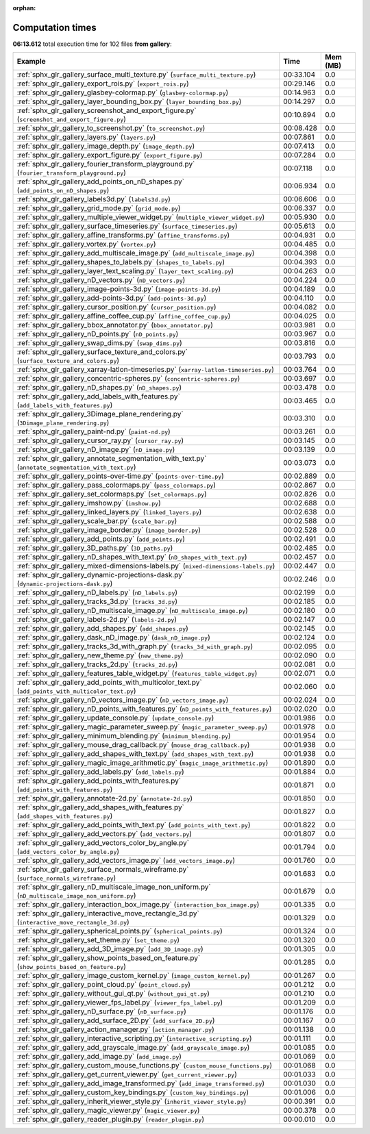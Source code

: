 
:orphan:

.. _sphx_glr_gallery_sg_execution_times:


Computation times
=================
**06:13.612** total execution time for 102 files **from gallery**:

.. container::

  .. raw:: html

    <style scoped>
    <link href="https://cdnjs.cloudflare.com/ajax/libs/twitter-bootstrap/5.3.0/css/bootstrap.min.css" rel="stylesheet" />
    <link href="https://cdn.datatables.net/1.13.6/css/dataTables.bootstrap5.min.css" rel="stylesheet" />
    </style>
    <script src="https://code.jquery.com/jquery-3.7.0.js"></script>
    <script src="https://cdn.datatables.net/1.13.6/js/jquery.dataTables.min.js"></script>
    <script src="https://cdn.datatables.net/1.13.6/js/dataTables.bootstrap5.min.js"></script>
    <script type="text/javascript" class="init">
    $(document).ready( function () {
        $('table.sg-datatable').DataTable({order: [[1, 'desc']]});
    } );
    </script>

  .. list-table::
   :header-rows: 1
   :class: table table-striped sg-datatable

   * - Example
     - Time
     - Mem (MB)
   * - :ref:`sphx_glr_gallery_surface_multi_texture.py` (``surface_multi_texture.py``)
     - 00:33.104
     - 0.0
   * - :ref:`sphx_glr_gallery_export_rois.py` (``export_rois.py``)
     - 00:29.146
     - 0.0
   * - :ref:`sphx_glr_gallery_glasbey-colormap.py` (``glasbey-colormap.py``)
     - 00:14.963
     - 0.0
   * - :ref:`sphx_glr_gallery_layer_bounding_box.py` (``layer_bounding_box.py``)
     - 00:14.297
     - 0.0
   * - :ref:`sphx_glr_gallery_screenshot_and_export_figure.py` (``screenshot_and_export_figure.py``)
     - 00:10.894
     - 0.0
   * - :ref:`sphx_glr_gallery_to_screenshot.py` (``to_screenshot.py``)
     - 00:08.428
     - 0.0
   * - :ref:`sphx_glr_gallery_layers.py` (``layers.py``)
     - 00:07.861
     - 0.0
   * - :ref:`sphx_glr_gallery_image_depth.py` (``image_depth.py``)
     - 00:07.413
     - 0.0
   * - :ref:`sphx_glr_gallery_export_figure.py` (``export_figure.py``)
     - 00:07.284
     - 0.0
   * - :ref:`sphx_glr_gallery_fourier_transform_playground.py` (``fourier_transform_playground.py``)
     - 00:07.118
     - 0.0
   * - :ref:`sphx_glr_gallery_add_points_on_nD_shapes.py` (``add_points_on_nD_shapes.py``)
     - 00:06.934
     - 0.0
   * - :ref:`sphx_glr_gallery_labels3d.py` (``labels3d.py``)
     - 00:06.606
     - 0.0
   * - :ref:`sphx_glr_gallery_grid_mode.py` (``grid_mode.py``)
     - 00:06.337
     - 0.0
   * - :ref:`sphx_glr_gallery_multiple_viewer_widget.py` (``multiple_viewer_widget.py``)
     - 00:05.930
     - 0.0
   * - :ref:`sphx_glr_gallery_surface_timeseries.py` (``surface_timeseries.py``)
     - 00:05.613
     - 0.0
   * - :ref:`sphx_glr_gallery_affine_transforms.py` (``affine_transforms.py``)
     - 00:04.931
     - 0.0
   * - :ref:`sphx_glr_gallery_vortex.py` (``vortex.py``)
     - 00:04.485
     - 0.0
   * - :ref:`sphx_glr_gallery_add_multiscale_image.py` (``add_multiscale_image.py``)
     - 00:04.398
     - 0.0
   * - :ref:`sphx_glr_gallery_shapes_to_labels.py` (``shapes_to_labels.py``)
     - 00:04.393
     - 0.0
   * - :ref:`sphx_glr_gallery_layer_text_scaling.py` (``layer_text_scaling.py``)
     - 00:04.263
     - 0.0
   * - :ref:`sphx_glr_gallery_nD_vectors.py` (``nD_vectors.py``)
     - 00:04.224
     - 0.0
   * - :ref:`sphx_glr_gallery_image-points-3d.py` (``image-points-3d.py``)
     - 00:04.189
     - 0.0
   * - :ref:`sphx_glr_gallery_add-points-3d.py` (``add-points-3d.py``)
     - 00:04.110
     - 0.0
   * - :ref:`sphx_glr_gallery_cursor_position.py` (``cursor_position.py``)
     - 00:04.082
     - 0.0
   * - :ref:`sphx_glr_gallery_affine_coffee_cup.py` (``affine_coffee_cup.py``)
     - 00:04.025
     - 0.0
   * - :ref:`sphx_glr_gallery_bbox_annotator.py` (``bbox_annotator.py``)
     - 00:03.981
     - 0.0
   * - :ref:`sphx_glr_gallery_nD_points.py` (``nD_points.py``)
     - 00:03.967
     - 0.0
   * - :ref:`sphx_glr_gallery_swap_dims.py` (``swap_dims.py``)
     - 00:03.816
     - 0.0
   * - :ref:`sphx_glr_gallery_surface_texture_and_colors.py` (``surface_texture_and_colors.py``)
     - 00:03.793
     - 0.0
   * - :ref:`sphx_glr_gallery_xarray-latlon-timeseries.py` (``xarray-latlon-timeseries.py``)
     - 00:03.764
     - 0.0
   * - :ref:`sphx_glr_gallery_concentric-spheres.py` (``concentric-spheres.py``)
     - 00:03.697
     - 0.0
   * - :ref:`sphx_glr_gallery_nD_shapes.py` (``nD_shapes.py``)
     - 00:03.478
     - 0.0
   * - :ref:`sphx_glr_gallery_add_labels_with_features.py` (``add_labels_with_features.py``)
     - 00:03.465
     - 0.0
   * - :ref:`sphx_glr_gallery_3Dimage_plane_rendering.py` (``3Dimage_plane_rendering.py``)
     - 00:03.310
     - 0.0
   * - :ref:`sphx_glr_gallery_paint-nd.py` (``paint-nd.py``)
     - 00:03.261
     - 0.0
   * - :ref:`sphx_glr_gallery_cursor_ray.py` (``cursor_ray.py``)
     - 00:03.145
     - 0.0
   * - :ref:`sphx_glr_gallery_nD_image.py` (``nD_image.py``)
     - 00:03.139
     - 0.0
   * - :ref:`sphx_glr_gallery_annotate_segmentation_with_text.py` (``annotate_segmentation_with_text.py``)
     - 00:03.073
     - 0.0
   * - :ref:`sphx_glr_gallery_points-over-time.py` (``points-over-time.py``)
     - 00:02.889
     - 0.0
   * - :ref:`sphx_glr_gallery_pass_colormaps.py` (``pass_colormaps.py``)
     - 00:02.867
     - 0.0
   * - :ref:`sphx_glr_gallery_set_colormaps.py` (``set_colormaps.py``)
     - 00:02.826
     - 0.0
   * - :ref:`sphx_glr_gallery_imshow.py` (``imshow.py``)
     - 00:02.688
     - 0.0
   * - :ref:`sphx_glr_gallery_linked_layers.py` (``linked_layers.py``)
     - 00:02.638
     - 0.0
   * - :ref:`sphx_glr_gallery_scale_bar.py` (``scale_bar.py``)
     - 00:02.588
     - 0.0
   * - :ref:`sphx_glr_gallery_image_border.py` (``image_border.py``)
     - 00:02.528
     - 0.0
   * - :ref:`sphx_glr_gallery_add_points.py` (``add_points.py``)
     - 00:02.491
     - 0.0
   * - :ref:`sphx_glr_gallery_3D_paths.py` (``3D_paths.py``)
     - 00:02.485
     - 0.0
   * - :ref:`sphx_glr_gallery_nD_shapes_with_text.py` (``nD_shapes_with_text.py``)
     - 00:02.457
     - 0.0
   * - :ref:`sphx_glr_gallery_mixed-dimensions-labels.py` (``mixed-dimensions-labels.py``)
     - 00:02.447
     - 0.0
   * - :ref:`sphx_glr_gallery_dynamic-projections-dask.py` (``dynamic-projections-dask.py``)
     - 00:02.246
     - 0.0
   * - :ref:`sphx_glr_gallery_nD_labels.py` (``nD_labels.py``)
     - 00:02.199
     - 0.0
   * - :ref:`sphx_glr_gallery_tracks_3d.py` (``tracks_3d.py``)
     - 00:02.185
     - 0.0
   * - :ref:`sphx_glr_gallery_nD_multiscale_image.py` (``nD_multiscale_image.py``)
     - 00:02.180
     - 0.0
   * - :ref:`sphx_glr_gallery_labels-2d.py` (``labels-2d.py``)
     - 00:02.147
     - 0.0
   * - :ref:`sphx_glr_gallery_add_shapes.py` (``add_shapes.py``)
     - 00:02.145
     - 0.0
   * - :ref:`sphx_glr_gallery_dask_nD_image.py` (``dask_nD_image.py``)
     - 00:02.124
     - 0.0
   * - :ref:`sphx_glr_gallery_tracks_3d_with_graph.py` (``tracks_3d_with_graph.py``)
     - 00:02.095
     - 0.0
   * - :ref:`sphx_glr_gallery_new_theme.py` (``new_theme.py``)
     - 00:02.090
     - 0.0
   * - :ref:`sphx_glr_gallery_tracks_2d.py` (``tracks_2d.py``)
     - 00:02.081
     - 0.0
   * - :ref:`sphx_glr_gallery_features_table_widget.py` (``features_table_widget.py``)
     - 00:02.071
     - 0.0
   * - :ref:`sphx_glr_gallery_add_points_with_multicolor_text.py` (``add_points_with_multicolor_text.py``)
     - 00:02.060
     - 0.0
   * - :ref:`sphx_glr_gallery_nD_vectors_image.py` (``nD_vectors_image.py``)
     - 00:02.024
     - 0.0
   * - :ref:`sphx_glr_gallery_nD_points_with_features.py` (``nD_points_with_features.py``)
     - 00:02.020
     - 0.0
   * - :ref:`sphx_glr_gallery_update_console.py` (``update_console.py``)
     - 00:01.986
     - 0.0
   * - :ref:`sphx_glr_gallery_magic_parameter_sweep.py` (``magic_parameter_sweep.py``)
     - 00:01.978
     - 0.0
   * - :ref:`sphx_glr_gallery_minimum_blending.py` (``minimum_blending.py``)
     - 00:01.954
     - 0.0
   * - :ref:`sphx_glr_gallery_mouse_drag_callback.py` (``mouse_drag_callback.py``)
     - 00:01.938
     - 0.0
   * - :ref:`sphx_glr_gallery_add_shapes_with_text.py` (``add_shapes_with_text.py``)
     - 00:01.938
     - 0.0
   * - :ref:`sphx_glr_gallery_magic_image_arithmetic.py` (``magic_image_arithmetic.py``)
     - 00:01.890
     - 0.0
   * - :ref:`sphx_glr_gallery_add_labels.py` (``add_labels.py``)
     - 00:01.884
     - 0.0
   * - :ref:`sphx_glr_gallery_add_points_with_features.py` (``add_points_with_features.py``)
     - 00:01.871
     - 0.0
   * - :ref:`sphx_glr_gallery_annotate-2d.py` (``annotate-2d.py``)
     - 00:01.850
     - 0.0
   * - :ref:`sphx_glr_gallery_add_shapes_with_features.py` (``add_shapes_with_features.py``)
     - 00:01.827
     - 0.0
   * - :ref:`sphx_glr_gallery_add_points_with_text.py` (``add_points_with_text.py``)
     - 00:01.822
     - 0.0
   * - :ref:`sphx_glr_gallery_add_vectors.py` (``add_vectors.py``)
     - 00:01.807
     - 0.0
   * - :ref:`sphx_glr_gallery_add_vectors_color_by_angle.py` (``add_vectors_color_by_angle.py``)
     - 00:01.794
     - 0.0
   * - :ref:`sphx_glr_gallery_add_vectors_image.py` (``add_vectors_image.py``)
     - 00:01.760
     - 0.0
   * - :ref:`sphx_glr_gallery_surface_normals_wireframe.py` (``surface_normals_wireframe.py``)
     - 00:01.683
     - 0.0
   * - :ref:`sphx_glr_gallery_nD_multiscale_image_non_uniform.py` (``nD_multiscale_image_non_uniform.py``)
     - 00:01.679
     - 0.0
   * - :ref:`sphx_glr_gallery_interaction_box_image.py` (``interaction_box_image.py``)
     - 00:01.335
     - 0.0
   * - :ref:`sphx_glr_gallery_interactive_move_rectangle_3d.py` (``interactive_move_rectangle_3d.py``)
     - 00:01.329
     - 0.0
   * - :ref:`sphx_glr_gallery_spherical_points.py` (``spherical_points.py``)
     - 00:01.324
     - 0.0
   * - :ref:`sphx_glr_gallery_set_theme.py` (``set_theme.py``)
     - 00:01.320
     - 0.0
   * - :ref:`sphx_glr_gallery_add_3D_image.py` (``add_3D_image.py``)
     - 00:01.305
     - 0.0
   * - :ref:`sphx_glr_gallery_show_points_based_on_feature.py` (``show_points_based_on_feature.py``)
     - 00:01.285
     - 0.0
   * - :ref:`sphx_glr_gallery_image_custom_kernel.py` (``image_custom_kernel.py``)
     - 00:01.267
     - 0.0
   * - :ref:`sphx_glr_gallery_point_cloud.py` (``point_cloud.py``)
     - 00:01.212
     - 0.0
   * - :ref:`sphx_glr_gallery_without_gui_qt.py` (``without_gui_qt.py``)
     - 00:01.210
     - 0.0
   * - :ref:`sphx_glr_gallery_viewer_fps_label.py` (``viewer_fps_label.py``)
     - 00:01.209
     - 0.0
   * - :ref:`sphx_glr_gallery_nD_surface.py` (``nD_surface.py``)
     - 00:01.176
     - 0.0
   * - :ref:`sphx_glr_gallery_add_surface_2D.py` (``add_surface_2D.py``)
     - 00:01.167
     - 0.0
   * - :ref:`sphx_glr_gallery_action_manager.py` (``action_manager.py``)
     - 00:01.138
     - 0.0
   * - :ref:`sphx_glr_gallery_interactive_scripting.py` (``interactive_scripting.py``)
     - 00:01.111
     - 0.0
   * - :ref:`sphx_glr_gallery_add_grayscale_image.py` (``add_grayscale_image.py``)
     - 00:01.085
     - 0.0
   * - :ref:`sphx_glr_gallery_add_image.py` (``add_image.py``)
     - 00:01.069
     - 0.0
   * - :ref:`sphx_glr_gallery_custom_mouse_functions.py` (``custom_mouse_functions.py``)
     - 00:01.068
     - 0.0
   * - :ref:`sphx_glr_gallery_get_current_viewer.py` (``get_current_viewer.py``)
     - 00:01.033
     - 0.0
   * - :ref:`sphx_glr_gallery_add_image_transformed.py` (``add_image_transformed.py``)
     - 00:01.030
     - 0.0
   * - :ref:`sphx_glr_gallery_custom_key_bindings.py` (``custom_key_bindings.py``)
     - 00:01.006
     - 0.0
   * - :ref:`sphx_glr_gallery_inherit_viewer_style.py` (``inherit_viewer_style.py``)
     - 00:00.391
     - 0.0
   * - :ref:`sphx_glr_gallery_magic_viewer.py` (``magic_viewer.py``)
     - 00:00.378
     - 0.0
   * - :ref:`sphx_glr_gallery_reader_plugin.py` (``reader_plugin.py``)
     - 00:00.010
     - 0.0
